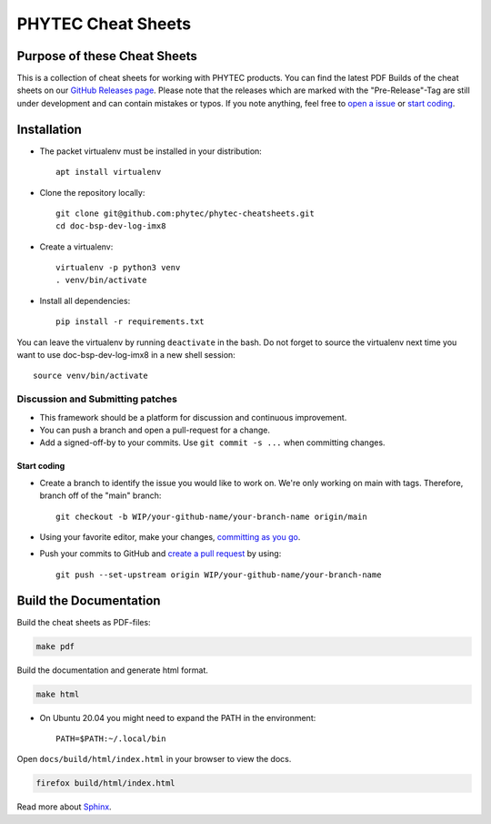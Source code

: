 PHYTEC Cheat Sheets
===================

.. inclusion-marker-do-not-remove

Purpose of these Cheat Sheets
#############################

This is a collection of cheat sheets for working with PHYTEC products.
You can find the latest PDF Builds of the cheat sheets on our
`GitHub Releases page`_. Please note that the releases which are marked 
with the "Pre-Release"-Tag are still under development and can contain 
mistakes or typos. If you note anything, feel free to `open a issue`_ or
`start coding`_.

.. _GitHub Releases page: https://github.com/phytec/phytec-cheatsheets/releases
.. _open a issue: https://github.com/phytec/phytec-cheatsheets/issues

Installation
############

- The packet virtualenv must be installed in your distribution::

        apt install virtualenv

- Clone the repository locally::

        git clone git@github.com:phytec/phytec-cheatsheets.git
        cd doc-bsp-dev-log-imx8

- Create a virtualenv::

        virtualenv -p python3 venv
        . venv/bin/activate

- Install all dependencies::

        pip install -r requirements.txt

You can leave the virtualenv by running ``deactivate`` in the bash. Do not
forget to source the virtualenv next time you want to use doc-bsp-dev-log-imx8
in a new shell session::

        source venv/bin/activate


Discussion and Submitting patches
*********************************

- This framework should be a platform for discussion and continuous
  improvement.
- You can push a branch and open a pull-request for a change.
- Add a signed-off-by to your commits. Use ``git commit -s ...`` when committing
  changes.

.. _start coding:
Start coding
------------

-   Create a branch to identify the issue you would like to work on. We're only
    working on main with tags. Therefore, branch off of the "main" branch::

        git checkout -b WIP/your-github-name/your-branch-name origin/main

- Using your favorite editor, make your changes, `committing as you go`_.
- Push your commits to GitHub and `create a pull request`_ by using::

        git push --set-upstream origin WIP/your-github-name/your-branch-name

.. _committing as you go: https://dont-be-afraid-to-commit.readthedocs.io/en/latest/git/commandlinegit.html#commit-your-changes
.. _create a pull request: https://help.github.com/en/articles/creating-a-pull-request

Build the Documentation
#######################

Build the cheat sheets as PDF-files:

.. code-block:: text

   make pdf

Build the documentation and generate html format.

.. code-block:: text

   make html

- On Ubuntu 20.04 you might need to expand the PATH in the environment::

        PATH=$PATH:~/.local/bin

Open ``docs/build/html/index.html`` in your browser to view the docs.

.. code-block:: text

   firefox build/html/index.html

Read more about `Sphinx <https://www.sphinx-doc.org/en/master/>`_.
